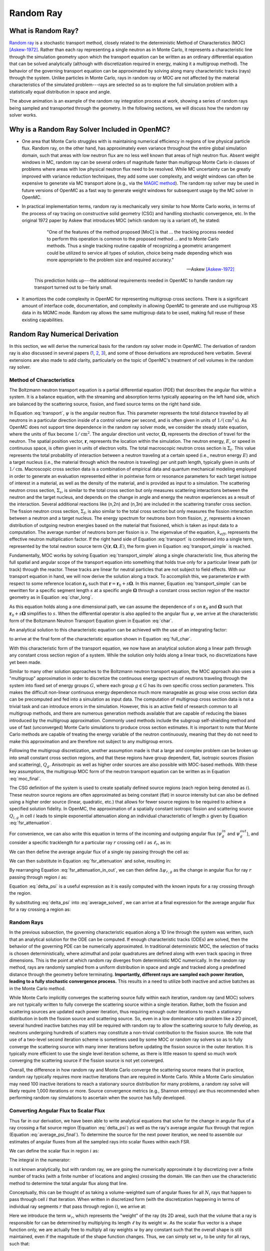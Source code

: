 .. _methods_random_ray:

==========
Random Ray
==========

.. _methods_random_ray_intro:

-------------------
What is Random Ray?
-------------------

`Random ray <Tramm-2017a_>`_ is a stochastic transport method, closely related to
the deterministic Method of Characteristics (MOC) [Askew-1972]_. Rather than
each ray representing a single neutron as in Monte Carlo, it represents a
characteristic line through the simulation geometry upon which the transport
equation can be written as an ordinary differential equation that can be solved
analytically (although with discretization required in energy, making it a
multigroup method). The behavior of the governing transport equation can be
approximated by solving along many characteristic tracks (rays) through the
system. Unlike particles in Monte Carlo, rays in random ray or MOC are not
affected by the material characteristics of the simulated problem---rays are
selected so as to explore the full simulation problem with a statistically equal
distribution in space and angle.

.. raw:: html

    <iframe width="560" height="315" src="https://www.youtube.com/embed/pHQq3FE4PDo?si=kPm9ngMBr95wLRGC" title="YouTube video player" frameborder="0" allow="accelerometer; autoplay; clipboard-write; encrypted-media; gyroscope; picture-in-picture; web-share" allowfullscreen></iframe>

The above animation is an example of the random ray integration process at work,
showing a series of random rays being sampled and transported through the
geometry. In the following sections, we will discuss how the random ray solver
works.

----------------------------------------------
Why is a Random Ray Solver Included in OpenMC?
----------------------------------------------

* One area that Monte Carlo struggles with is maintaining numerical efficiency
  in regions of low physical particle flux. Random ray, on the other hand, has
  approximately even variance throughout the entire global simulation domain,
  such that areas with low neutron flux are no less well known that areas of
  high neutron flux. Absent weight windows in MC, random ray can be several
  orders of magnitude faster than multigroup Monte Carlo in classes of problems
  where areas with low physical neutron flux need to be resolved. While MC
  uncertainty can be greatly improved with variance reduction techniques, they
  add some user complexity, and weight windows can often be expensive to
  generate via MC transport alone (e.g., via the `MAGIC method
  <https://doi.org/10.1016/j.fusengdes.2011.01.059>`_). The random ray solver
  may be used in future versions of OpenMC as a fast way to generate weight
  windows for subsequent usage by the MC solver in OpenMC.

* In practical implementation terms, random ray is mechanically very similar to
  how Monte Carlo works, in terms of the process of ray tracing on constructive
  solid geometry (CSG) and handling stochastic convergence, etc. In the original
  1972 paper by Askew that introduces MOC (which random ray is a variant of), he
  stated:

    .. epigraph::

        "One of the features of the method proposed [MoC] is that ... the
        tracking process needed to perform this operation is common to the
        proposed method ... and to Monte Carlo methods. Thus a single tracking
        routine capable of recognizing a geometric arrangement could be utilized
        to service all types of solution, choice being made depending which was
        more appropriate to the problem size and required accuracy."

        -- Askew [Askew-1972]_

    This prediction holds up---the additional requirements needed in OpenMC to
    handle random ray transport turned out to be fairly small.

* It amortizes the code complexity in OpenMC for representing multigroup cross
  sections. There is a significant amount of interface code, documentation, and
  complexity in allowing OpenMC to generate and use multigroup XS data in its
  MGMC mode. Random ray allows the same multigroup data to be used, making full
  reuse of these existing capabilities.

-------------------------------
Random Ray Numerical Derivation
-------------------------------

In this section, we will derive the numerical basis for the random ray solver
mode in OpenMC. The derivation of random ray is also discussed in several papers
(`1 <Tramm-2017a_>`_, `2 <Tramm-2017b_>`_, `3 <Tramm-2018_>`_), and some of those
derivations are reproduced here verbatim. Several extensions are also made to
add clarity, particularly on the topic of OpenMC's treatment of cell volumes in
the random ray solver.

~~~~~~~~~~~~~~~~~~~~~~~~~
Method of Characteristics
~~~~~~~~~~~~~~~~~~~~~~~~~

The Boltzmann neutron transport equation is a partial differential equation
(PDE) that describes the angular flux within a system. It is a balance equation,
with the streaming and absorption terms typically appearing on the left hand
side, which are balanced by the scattering source, fission, and fixed source
terms on the right hand side.

.. math::
    :label: transport

    \begin{aligned}
    \mathbf{\Omega} \cdot \mathbf{\nabla} \psi(\mathbf{r},\mathbf{\Omega},E) & + \Sigma_t(\mathbf{r},E) \psi(\mathbf{r},\mathbf{\Omega},E) = \\
    & \int_0^\infty d E^\prime \int_{4\pi} d \Omega^{\prime} \Sigma_s(\mathbf{r},\mathbf{\Omega}^\prime \rightarrow \mathbf{\Omega}, E^\prime \rightarrow E) \psi(\mathbf{r},\mathbf{\Omega}^\prime, E^\prime) \\
    & + \frac{\chi(\mathbf{r}, E)}{4\pi k_{eff}} \int_0^\infty dE^\prime \nu \Sigma_f(\mathbf{r},E^\prime) \int_{4\pi}d \Omega^\prime \psi(\mathbf{r},\mathbf{\Omega}^\prime,E^\prime)
    \end{aligned}

In Equation :eq:`transport`, :math:`\psi` is the angular neutron flux. This
parameter represents the total distance traveled by all neutrons in a particular
direction inside of a control volume per second, and is often given in units of
:math:`1/(\text{cm}^{2} \text{s})`. As OpenMC does not support time dependence
in the random ray solver mode, we consider the steady state equation, where the
units of flux become :math:`1/\text{cm}^{2}`. The angular direction unit vector,
:math:`\mathbf{\Omega}`, represents the direction of travel for the neutron. The
spatial position vector, :math:`\mathbf{r}`,  represents the location within the
simulation. The neutron energy, :math:`E`, or speed in continuous space, is
often given in units of electron volts. The total macroscopic neutron cross
section is :math:`\Sigma_t`. This value represents the total probability of
interaction between a neutron traveling at a certain speed (i.e., neutron energy
:math:`E`) and a target nucleus (i.e., the material through which the neutron is
traveling) per unit path length, typically given in units of
:math:`1/\text{cm}`. Macroscopic cross section data is a combination of
empirical data and quantum mechanical modeling employed in order to generate an
evaluation represented either in pointwise form or resonance parameters for each
target isotope of interest in a material, as well as the density of the
material, and is provided as input to a simulation. The scattering neutron cross
section, :math:`\Sigma_s`, is similar to the total cross section but only
measures scattering interactions between the neutron and the target nucleus, and
depends on the change in angle and energy the neutron experiences as a result of
the interaction. Several additional reactions like (n,2n) and (n,3n) are
included in the scattering transfer cross section. The fission neutron cross
section, :math:`\Sigma_f`, is also similar to the total cross section but only
measures the fission interaction between a neutron and a target nucleus. The
energy spectrum for neutrons born from fission, :math:`\chi`, represents a known
distribution of outgoing neutron energies based on the material that fissioned,
which is taken as input data to a computation. The average number of neutrons
born per fission is :math:`\nu`. The eigenvalue of the equation,
:math:`k_{eff}`, represents the effective neutron multiplication factor. If the
right hand side of Equation :eq:`transport` is condensed into a single term,
represented by the total neutron source term :math:`Q(\mathbf{r}, \mathbf{\Omega},E)`,
the form given in Equation :eq:`transport_simple` is reached.

.. math::
    :label: transport_simple

    \overbrace{\mathbf{\Omega} \cdot \mathbf{\nabla} \psi(\mathbf{r},\mathbf{\Omega},E)}^{\text{streaming term}} + \overbrace{\Sigma_t(\mathbf{r},E) \psi(\mathbf{r},\mathbf{\Omega},E)}^{\text{absorption term}} = \overbrace{Q(\mathbf{r}, \mathbf{\Omega},E)}^{\text{total neutron source term}}

Fundamentally, MOC works by solving Equation :eq:`transport_simple` along a
single characteristic line, thus altering the full spatial and angular scope of
the transport equation into something that holds true only for a particular
linear path (or track) through the reactor. These tracks are linear for neutral
particles that are not subject to field effects. With our transport equation in
hand, we will now derive the solution along a track. To accomplish this, we
parameterize :math:`\mathbf{r}` with respect to some reference location
:math:`\mathbf{r}_0` such that :math:`\mathbf{r} = \mathbf{r}_0 + s\mathbf{\Omega}`. In this
manner, Equation :eq:`transport_simple` can be rewritten for a specific segment
length :math:`s` at a specific angle :math:`\mathbf{\Omega}` through a constant
cross section region of the reactor geometry as in Equation :eq:`char_long`.

.. math::
    :label: char_long

    \mathbf{\Omega} \cdot \mathbf{\nabla} \psi(\mathbf{r}_0 + s\mathbf{\Omega},\mathbf{\Omega},E) + \Sigma_t(\mathbf{r}_0 + s\mathbf{\Omega},E) \psi(\mathbf{r}_0 + s\mathbf{\Omega},\mathbf{\Omega},E) = Q(\mathbf{r}_0 + s\mathbf{\Omega}, \mathbf{\Omega},E)

As this equation holds along a one dimensional path, we can assume the
dependence of :math:`s` on :math:`\mathbf{r}_0` and :math:`\mathbf{\Omega}` such that
:math:`\mathbf{r}_0 + s\mathbf{\Omega}` simplifies to :math:`s`. When the differential
operator is also applied to the angular flux :math:`\psi`, we arrive at the
characteristic form of the Boltzmann Neutron Transport Equation given in
Equation :eq:`char`.

.. math::
    :label: char

    \frac{d}{ds} \psi(s,\mathbf{\Omega},E) + \Sigma_t(s,E) \psi(s,\mathbf{\Omega},E) = Q(s, \mathbf{\Omega},E)

An analytical solution to this characteristic equation can be achieved with the
use of an integrating factor:

.. math::
    :label: int_factor

    e^{ \int_0^s ds' \Sigma_t (s', E)}

to arrive at the final form of the characteristic equation shown in Equation
:eq:`full_char`.

.. math::
    :label: full_char

    \psi(s,\mathbf{\Omega},E) = \psi(\mathbf{r}_0,\mathbf{\Omega},E) e^{-\int_0^s ds^\prime \Sigma_t(s^\prime,E)} + \int_0^s ds^{\prime\prime} Q(s^{\prime\prime},\mathbf{\Omega}, E) e^{-\int_{s^{\prime\prime}}^s ds^\prime \Sigma_t(s^\prime,E)}

With this characteristic form of the transport equation, we now have an
analytical solution along a linear path through any constant cross section
region of a system. While the solution only holds along a linear track, no
discretizations have yet been made.

Similar to many other solution approaches to the Boltzmann neutron transport
equation, the MOC approach also uses a "multigroup" approximation in order to
discretize the continuous energy spectrum of neutrons traveling through the
system into fixed set of energy groups :math:`G`, where each group :math:`g \in
G` has its own specific cross section parameters. This makes the difficult
non-linear continuous energy dependence much more manageable as group wise cross
section data can be precomputed and fed into a simulation as input data. The
computation of multigroup cross section data is not a trivial task and can
introduce errors in the simulation. However, this is an active field of research
common to all multigroup methods, and there are numerous generation methods
available that are capable of reducing the biases introduced by the multigroup
approximation. Commonly used methods include the subgroup self-shielding method
and use of fast (unconverged) Monte Carlo simulations to produce cross section
estimates. It is important to note that Monte Carlo methods are capable of
treating the energy variable of the neutron continuously, meaning that they do
not need to make this approximation and are therefore not subject to any
multigroup errors.

Following the multigroup discretization, another assumption made is that a large
and complex problem can be broken up into small constant cross section regions,
and that these regions have group dependent, flat, isotropic sources (fission
and scattering), :math:`Q_g`. Anisotropic as well as higher order sources are
also possible with MOC-based methods. With these key assumptions, the multigroup
MOC form of the neutron transport equation can be written as in Equation
:eq:`moc_final`.

.. math::
    :label: moc_final

    \psi_g(s, \mathbf{\Omega}) = \psi_g(\mathbf{r_0}, \mathbf{\Omega}) e^{-\int_0^s ds^\prime \Sigma_{t_g}(s^\prime)} + \int_0^s ds^{\prime\prime} Q_g(s^{\prime\prime},\mathbf{\Omega}) e^{-\int_{s^{\prime\prime}}^s ds^\prime \Sigma_{t_g}(s^\prime)}

The CSG definition of the system is used to create spatially defined source
regions (each region being denoted as :math:`i`). These neutron source regions
are often approximated as being constant
(flat) in source intensity but can also be defined using a higher order source
(linear, quadratic, etc.) that allows for fewer source regions to be required to
achieve a specified solution fidelity. In OpenMC, the approximation of a
spatially constant isotropic fission and scattering source :math:`Q_{i,g}` in
cell :math:`i` leads
to simple exponential attenuation along an individual characteristic of length
:math:`s` given by Equation :eq:`fsr_attenuation`.

.. math::
    :label: fsr_attenuation

    \psi_g(s) = \psi_g(0) e^{-\Sigma_{t,i,g} s} + \frac{Q_{i,g}}{\Sigma_{t,i,g}} \left( 1 - e^{-\Sigma_{t,i,g} s} \right)

For convenience, we can also write this equation in terms of the incoming and
outgoing angular flux (:math:`\psi_g^{in}` and :math:`\psi_g^{out}`), and
consider a specific tracklength for a particular ray :math:`r` crossing cell
:math:`i` as :math:`\ell_r`, as in:

.. math::
    :label: fsr_attenuation_in_out

    \psi_g^{out} = \psi_g^{in} e^{-\Sigma_{t,i,g} \ell_r} + \frac{Q_{i,g}}{\Sigma_{t,i,g}} \left( 1 - e^{-\Sigma_{t,i,g} \ell_r} \right) .

We can then define the average angular flux of a single ray passing through the
cell as:

.. math::
    :label: average

    \overline{\psi}_{r,i,g} = \frac{1}{\ell_r} \int_0^{\ell_r} \psi_{g}(s)ds .

We can then substitute in Equation :eq:`fsr_attenuation` and solve, resulting
in:

.. math::
    :label: average_solved

    \overline{\psi}_{r,i,g} = \frac{Q_{i,g}}{\Sigma_{t,i,g}} - \frac{\psi_{r,g}^{out} - \psi_{r,g}^{in}}{\ell_r \Sigma_{t,i,g}} .

By rearranging Equation :eq:`fsr_attenuation_in_out`, we can then define
:math:`\Delta \psi_{r,g}` as the change in angular flux for ray :math:`r`
passing through region :math:`i` as:

.. math::
    :label: delta_psi

    \Delta \psi_{r,g} = \psi_{r,g}^{in} - \psi_{r,g}^{out} = \left(\psi_{r,g}^{in} - \frac{Q_{i,g}}{\Sigma_{t,i,g}} \right) \left( 1 - e^{-\Sigma_{t,i,g} \ell_r} \right) .

Equation :eq:`delta_psi` is a useful expression as it is easily computed with
the known inputs for a ray crossing through the region.

By substituting :eq:`delta_psi` into :eq:`average_solved`, we can arrive at a
final expression for the average angular flux for a ray crossing a region as:

.. math::
    :label: average_psi_final

    \overline{\psi}_{r,i,g} = \frac{Q_{i,g}}{\Sigma_{t,i,g}} + \frac{\Delta \psi_{r,g}}{\ell_r \Sigma_{t,i,g}}.

~~~~~~~~~~~
Random Rays
~~~~~~~~~~~

In the previous subsection, the governing characteristic equation along a 1D
line through the system was written, such that an analytical solution for the
ODE can be computed. If enough characteristic tracks (ODEs) are solved, then the
behavior of the governing PDE can be numerically approximated. In traditional
deterministic MOC, the selection of tracks is chosen deterministically, where
azimuthal and polar quadratures are defined along with even track spacing in
three dimensions. This is the point at which random ray diverges from
deterministic MOC numerically. In the random ray method, rays are randomly
sampled from a uniform distribution in space and angle and tracked along a
predefined distance through the geometry before terminating. **Importantly,
different rays are sampled each power iteration, leading to a fully stochastic
convergence process.** This results in a need to utilize both inactive and
active batches as in the Monte Carlo method.

While Monte Carlo implicitly converges the scattering source fully within each
iteration, random ray (and MOC) solvers are not typically written to fully
converge the scattering source within a single iteration. Rather, both the
fission and scattering sources are updated each power iteration, thus requiring
enough outer iterations to reach a stationary distribution in both the fission
source and scattering source. So, even in a low dominance ratio problem like a
2D pincell, several hundred inactive batches may still be required with random
ray to allow the scattering source to fully develop, as neutrons undergoing
hundreds of scatters may constitute a non-trivial contribution to the fission
source. We note that use of a two-level second iteration scheme is sometimes
used by some MOC or random ray solvers so as to fully converge the scattering
source with many inner iterations before updating the fission source in the
outer iteration. It is typically more efficient to use the single level
iteration scheme, as there is little reason to spend so much work converging the
scattering source if the fission source is not yet converged.

Overall, the difference in how random ray and Monte Carlo converge the
scattering source means that in practice, random ray typically requires more
inactive iterations than are required in Monte Carlo. While a Monte Carlo
simulation may need 100 inactive iterations to reach a stationary source
distribution for many problems, a random ray solve will likely require 1,000
iterations or more. Source convergence metrics (e.g., Shannon entropy) are thus
recommended when performing random ray simulations to ascertain when the source
has fully developed.

~~~~~~~~~~~~~~~~~~~~~~~~~~~~~~~~~~~~~~
Converting Angular Flux to Scalar Flux
~~~~~~~~~~~~~~~~~~~~~~~~~~~~~~~~~~~~~~

Thus far in our derivation, we have been able to write analytical equations that
solve for the change in angular flux of a ray crossing a flat source region
(Equation :eq:`delta_psi`) as well as the ray's average angular flux through
that region (Equation :eq:`average_psi_final`). To determine the source for the
next power iteration, we need to assemble our estimates of angular fluxes from
all the sampled rays into scalar fluxes within each FSR.

We can define the scalar flux in region :math:`i` as:

.. math::
    :label: integral

    \phi_i = \frac{\int_{V_i} \int_{4\pi} \psi(r, \Omega) d\Omega d\mathbf{r}}{\int_{V_i} d\mathbf{r}} .

The integral in the numerator:

.. math::
    :label: numerator

    \int_{V_i} \int_{4\pi} \psi(r, \Omega) d\Omega d\mathbf{r} .

is not known analytically, but with random ray, we are going the numerically
approximate it by discretizing over a finite number of tracks (with a finite
number of locations and angles) crossing the domain. We can then use the
characteristic method to determine the total angular flux along that line.

Conceptually, this can be thought of as taking a volume-weighted sum of angular
fluxes for all :math:`N_i` rays that happen to pass through cell :math:`i` that
iteration. When written in discretized form (with the discretization happening
in terms of individual ray segments :math:`r` that pass through region
:math:`i`), we arrive at:

.. math::
    :label: discretized

    \phi_{i,g} = \frac{\int_{V_i} \int_{4\pi} \psi(r, \Omega) d\Omega d\mathbf{r}}{\int_{V_i} d\mathbf{r}} = \overline{\overline{\psi}}_{i,g} \approx \frac{\sum\limits_{r=1}^{N_i} \ell_r w_r \overline{\psi}_{r,i,g}}{\sum\limits_{r=1}^{N_i} \ell_r w_r} .

Here we introduce the term :math:`w_r`, which represents the "weight" of the ray
(its 2D area), such that the volume that a ray is responsible for can be
determined by multiplying its length :math:`\ell` by its weight :math:`w`. As
the scalar flux vector is a shape function only, we are actually free to
multiply all ray weights :math:`w` by any constant such that the overall shape
is still maintained, even if the magnitude of the shape function changes. Thus,
we can simply set :math:`w_r` to be unity for all rays, such that:

.. math::
    :label: weights

    \text{Volume of cell } i = V_i \approx \sum\limits_{r=1}^{N_i} \ell_r w_r = \sum\limits_{r=1}^{N_i} \ell_r .

We can then rewrite our discretized equation as:

.. math::
    :label: discretized_2

    \phi_{i,g} \approx \frac{\sum\limits_{r=1}^{N_i} \ell_r w_r \overline{\psi}_{r,i,g}}{\sum\limits_{r=1}^{N_i} \ell_r w_r} = \frac{\sum\limits_{r=1}^{N_i} \ell_r \overline{\psi}_{r,i,g}}{\sum\limits_{r=1}^{N_i} \ell_r} .

Thus, the scalar flux can be inferred if we know the volume weighted sum of the
average angular fluxes that pass through the cell. Substituting
:eq:`average_psi_final` into :eq:`discretized_2`, we arrive at:

.. math::
    :label: scalar_full

    \phi_{i,g} = \frac{\int_{V_i} \int_{4\pi} \psi(r, \Omega) d\Omega d\mathbf{r}}{\int_{V_i} d\mathbf{r}} = \overline{\overline{\psi}}_{i,g} = \frac{\sum\limits_{r=1}^{N_i} \ell_r \overline{\psi}_{r,i,g}}{\sum\limits_{r=1}^{N_i} \ell_r} = \frac{\sum\limits_{r=1}^{N_i} \ell_r \frac{Q_{i,g}}{\Sigma_{t,i,g}} + \frac{\Delta \psi_{r,g}}{\ell_r \Sigma_{t,i,g}}}{\sum\limits_{r=1}^{N_i} \ell_r},

which when partially simplified becomes:

.. math::
    :label: scalar_four_vols

    \phi =  \frac{Q_{i,g} \sum\limits_{r=1}^{N_i} \ell_r}{\Sigma_{t,i,g} \sum\limits_{r=1}^{N_i} \ell_r} + \frac{\sum\limits_{r=1}^{N_i} \ell_r \frac{\Delta \psi_i}{\ell_r}}{\Sigma_{t,i,g} \sum\limits_{r=1}^{N_i} \ell_r} .

Note that there are now four (seemingly identical) volume terms in this equation.

.. _methods-volume-dilemma:

~~~~~~~~~~~~~~
Volume Dilemma
~~~~~~~~~~~~~~

At first glance, Equation :eq:`scalar_four_vols` appears ripe for cancellation
of terms. Mathematically, such cancellation allows us to arrive at the following
"naive" estimator for the scalar flux:

.. math::
    :label: phi_naive

    \phi_{i,g}^{naive} = \frac{Q_{i,g} }{\Sigma_{t,i,g}} + \frac{\sum\limits_{r=1}^{N_i} \Delta \psi_{r,g}}{\Sigma_{t,i,g} \sum\limits_{r=1}^{N_i} \ell_r} .

This derivation appears mathematically sound at first glance but unfortunately
raises a serious issue as discussed in more depth by `Tramm et al.
<Tramm-2020_>`_ and `Cosgrove and Tramm <Cosgrove-2023_>`_. Namely, the second
term:

.. math::
    :label: ratio_estimator

     \frac{\sum\limits_{r=1}^{N_i} \Delta \psi_{r,g}}{\Sigma_{t,i,g} \sum\limits_{r=1}^{N_i} \ell_r}

features stochastic variables (the sums over random ray lengths and angular
fluxes) in both the numerator and denominator, making it a stochastic ratio
estimator, which is inherently biased. In practice, usage of the naive estimator
does result in a biased, but "consistent"  estimator (i.e., it is biased, but
the bias tends towards zero as the sample size increases). Experimentally, the
right answer can be obtained with this estimator, though a very fine ray density
is required to eliminate the bias.

How might we solve the biased ratio estimator problem? While there is no obvious
way to alter the numerator term (which arises from the characteristic
integration approach itself), there is potentially more flexibility in how we
treat the stochastic term in the denominator, :math:`\sum\limits_{r=1}^{N_i}
\ell_r` . From Equation :eq:`weights` we know that this term can be directly
inferred from the volume of the problem, which does not actually change between
iterations. Thus, an alternative treatment for this "volume" term in the
denominator is to replace the actual stochastically sampled total track length
with the expected value of the total track length. For instance, if the true
volume of the FSR is known (as is the total volume of the full simulation domain
and the total tracklength used for integration that iteration), then we know the
true expected value of the tracklength in that FSR. That is, if a FSR accounts
for 2% of the overall volume of a simulation domain, then we know that the
expected value of tracklength in that FSR will be 2% of the total tracklength
for all rays that iteration. This is a key insight, as it allows us to the
replace the actual tracklength that was accumulated inside that FSR each
iteration with the expected value.

If we know the analytical volumes, then those can be used to directly compute
the expected value of the tracklength in each cell. However, as the analytical
volumes are not typically known in OpenMC due to the usage of user-defined
constructive solid geometry, we need to source this quantity from elsewhere. An
obvious choice is to simply accumulate the total tracklength through each FSR
across all iterations (batches) and to use that sum to compute the expected
average length per iteration, as:

.. math::
    :label: sim_estimator

       \sum\limits^{}_{i} \ell_i \approx \frac{\sum\limits^{B}_{b}\sum\limits^{N_i}_{r} \ell_{b,r} }{B}

where :math:`b` is a single batch in :math:`B` total batches simulated so far.

In this manner, the expected value of the tracklength will become more refined
as iterations continue, until after many iterations the variance of the
denominator term becomes trivial compared to the numerator term, essentially
eliminating the presence of the stochastic ratio estimator. A "simulation
averaged" estimator is therefore:

.. math::
    :label: phi_sim

    \phi_{i,g}^{simulation} = \frac{Q_{i,g} }{\Sigma_{t,i,g}} + \frac{\sum\limits_{r=1}^{N_i} \Delta \psi_{r,g}}{\Sigma_{t,i,g} \frac{\sum\limits^{B}_{b}\sum\limits^{N_i}_{r} \ell_{b,r} }{B}}

In practical terms, the "simulation averaged" estimator is virtually
indistinguishable numerically from use of the true analytical volume to estimate
this term. Note also that the term "simulation averaged" refers only to the
volume/length treatment, the scalar flux estimate itself is computed fully again
each iteration.

There are some drawbacks to this method. Recall, this denominator volume term
originally stemmed from taking a volume weighted integral of the angular flux,
in which case the denominator served as a normalization term for the numerator
integral in Equation :eq:`integral`. Essentially, we have now used a different
term for the volume in the numerator as compared to the normalizing volume in
the denominator. The inevitable mismatch (due to noise) between these two
quantities results in a significant increase in variance. Notably, the same
problem occurs if using a tracklength estimate based on the analytical volume,
as again the numerator integral and the normalizing denominator integral no
longer match on a per-iteration basis.

In practice, the simulation averaged method does completely remove the bias,
though at the cost of a notable increase in variance. Empirical testing reveals
that on most problems, the simulation averaged estimator does win out overall in
numerical performance, as a much coarser quadrature can be used resulting in
faster runtimes overall. Thus, OpenMC uses the simulation averaged estimator in
its random ray mode.

~~~~~~~~~~~~~~~
Power Iteration
~~~~~~~~~~~~~~~

Given a starting source term, we now have a way of computing an estimate of the
scalar flux in each cell by way of transporting rays randomly through the
domain, recording the change in angular flux for the rays into each cell as they
make their traversals, and summing these contributions up as in Equation
:eq:`phi_sim`. How then do we turn this into an iterative process such that we
improve the estimate of the source and scalar flux over many iterations, given
that our initial starting source will just be a guess?

In an eigenvalue simulation, the source :math:`Q^{n}` for iteration :math:`n`
can be inferred from the scalar flux from the previous iteration :math:`n-1` as:

.. math::
    :label: source_update

    Q^{n}(i, g) = \frac{\chi}{k^{n-1}_{eff}} \nu \Sigma_f(i, g) \phi^{n-1}(g) + \sum\limits^{G}_{g'} \Sigma_{s}(i,g,g') \phi^{n-1}(g')

where :math:`Q^{n}(i, g)` is the total source (fission + scattering) in region
:math:`i` and energy group :math:`g`. Notably, the in-scattering source in group
:math:`g` must be computed by summing over the contributions from all groups
:math:`g' \in G`.

The eigenvalue for iteration :math:`n` can be computed as:

.. math::
    :label: eigenvalue_update

    k^{n}_{eff} = k^{n-1}_{eff} \frac{F^n}{F^{n-1}},

where the total spatial- and energy-integrated fission rate :math:`F^n` in
iteration :math:`n` can be computed as:

.. math::
    :label: fission_source

    F^n = \sum\limits^{M}_{i} \left( V_i \sum\limits^{G}_{g} \nu \Sigma_f(i, g) \phi^{n}(g) \right)

where :math:`M` is the total number of FSRs in the simulation. Similarly, the
total spatial- and energy-integrated fission rate :math:`F^{n-1}` in iteration
:math:`n-1` can be computed as:

.. math::
    :label: fission_source_prev

    F^{n-1} = \sum\limits^{M}_{i} \left( V_i \sum\limits^{G}_{g} \nu \Sigma_f(i, g) \phi^{n-1}(g) \right)

Notably, the volume term :math:`V_i` appears in the eigenvalue update equation.
The same logic applies to the treatment of this term as was discussed earlier.
In OpenMC, we use the "simulation averaged" volume derived from summing over all
ray tracklength contributions to a FSR over all iterations and dividing by the
total integration tracklength to date. Thus, Equation :eq:`fission_source`
becomes:

.. math::
    :label: fission_source_volumed

    F^n = \sum\limits^{M}_{i} \left( \frac{\sum\limits^{B}_{b}\sum\limits^{N_i}_{r} \ell_{b,r} }{B} \sum\limits^{G}_{g} \nu \Sigma_f(i, g) \phi^{n}(g) \right)

and a similar substitution can be made to update Equation
:eq:`fission_source_prev` . In OpenMC, the most up-to-date version of the volume
estimate is used, such that the total fission source from the previous iteration
(:math:`n-1`) is also recomputed each iteration.

In a fixed source simulation, the fission source is replaced by a user specified
fixed source term :math:`Q_\text{fixed}(i,E)`, which is defined for each FSR and
energy group. This additional source term is applied at this stage for
generating the next iteration's source estimate as:

.. math::
    :label: fixed_source_update

    Q^{n}(i, g) = Q_\text{fixed}(i,g) + \sum\limits^{G}_{g'} \Sigma_{s}(i,g,g') \phi^{n-1}(g')

and no eigenvalue is computed.

~~~~~~~~~~~~~~~~~~~~~~~~~~~~~~~~~~~~~~~~~~~
Ray Starting Conditions and Inactive Length
~~~~~~~~~~~~~~~~~~~~~~~~~~~~~~~~~~~~~~~~~~~

Another key area of divergence between deterministic MOC and random ray is the
starting conditions for rays. In deterministic MOC, the angular flux spectrum
for rays are stored at any reflective or periodic boundaries so as to provide a
starting condition for the next iteration. As there are many tracks, storage of
angular fluxes can become costly in terms of memory consumption unless there are
only vacuum boundaries present.

In random ray, as the starting locations of rays are sampled anew each
iteration, the initial angular flux spectrum for the ray is unknown. While a
guess can be made by taking the isotropic source from the FSR the ray was
sampled in, direct usage of this quantity would result in significant bias and
error being imparted on the simulation.

Thus, an `on-the-fly approximation method <Tramm-2017a_>`_ was developed (known
as the "dead zone"), where the first several mean free paths of a ray are
considered to be "inactive" or "read only". In this sense, the angular flux is
solved for using the MOC equation, but the ray does not "tally" any scalar flux
back to the FSRs that it travels through. After several mean free paths have
been traversed, the ray's angular flux spectrum typically becomes dominated by
the accumulated source terms from the cells it has traveled through, while the
(incorrect) starting conditions have been attenuated away. In the animation in
the :ref:`introductory section on this page <methods_random_ray_intro>`, the
yellow portion of the ray lengths is the dead zone. As can be seen in this
animation, the tallied :math:`\sum\limits_{r=1}^{N_i} \Delta \psi_{r,g}` term
that is plotted is not affected by the ray when the ray is within its inactive
length. Only when the ray enters its active mode does the ray contribute to the
:math:`\sum\limits_{r=1}^{N_i} \Delta \psi_{r,g}` sum for the iteration.

~~~~~~~~~~~~~~~~~~~~~
Ray Ending Conditions
~~~~~~~~~~~~~~~~~~~~~

To ensure that a uniform density of rays is integrated in space and angle
throughout the simulation domain, after exiting the initial inactive "dead zone"
portion of the ray, the rays are run for a user-specified distance. Typically, a
choice of at least several times the length of the inactive "dead zone" is made
so as to amortize the cost of the dead zone. For example, if a dead zone of 30
cm is selected, then an active length of 300 cm might be selected so that the
cost of the dead zone is at most 10% of the overall runtime.

--------------------
Simplified Algorithm
--------------------

A simplified set of functions that execute a single random ray power iteration
are given below. Not all global variables are defined in this illustrative
example, but the high level components of the algorithm are shown. A number of
significant simplifications are made for clarity---for example, no inactive
"dead zone" length is shown, geometry operations are abstracted, no parallelism
(or thread safety) is expressed, a naive exponential treatment is used, and rays
are not halted at their exact termination distances, among other subtleties.
Nonetheless, the below algorithms may be useful for gaining intuition on the
basic components of the random ray process. Rather than expressing the algorithm
in abstract pseudocode, C++ is used to make the control flow easier to
understand.

The first block below shows the logic for a single power iteration (batch):

.. code-block:: C++

    double power_iteration(double k_eff) {

        // Update source term (scattering + fission)
        update_neutron_source(k_eff);

        // Reset scalar fluxes to zero
        fill<float>(global::scalar_flux_new, 0.0f);

        // Transport sweep over all random rays for the iteration
        for (int i = 0; i < nrays; i++) {
            RandomRay ray;
            initialize_ray(ray);
            transport_single_ray(ray);
        }

        // Normalize scalar flux and update volumes
        normalize_scalar_flux_and_volumes();

        // Add source to scalar flux, compute number of FSR hits
        add_source_to_scalar_flux();

        // Compute k-eff using updated scalar flux
        k_eff = compute_k_eff(k_eff);

        // Set phi_old = phi_new
        global::scalar_flux_old.swap(global::scalar_flux_new);

        return k_eff;
    }

The second function shows the logic for transporting a single ray within the
transport loop:

.. code-block:: C++

    void transport_single_ray(RandomRay& ray) {

        // Reset distance to zero
        double distance = 0.0;

        // Continue transport of ray until active length is reached
        while (distance < user_setting::active_length) {
            // Ray trace to find distance to next surface (i.e., segment length)
            double s = distance_to_nearest_boundary(ray);

            // Attenuate flux (and accumulate source/attenuate) on segment
            attenuate_flux(ray, s);

            // Advance particle to next surface
            ray.location = ray.location + s * ray.direction;

            // Move ray across the surface
            cross_surface(ray);

            // Add segment length "s" to total distance traveled
            distance += s;
        }
    }

The final function below shows the logic for solving for the characteristic MOC
equation (and accumulating the scalar flux contribution of the ray into the
scalar flux value for the FSR).

.. code-block:: C++

    void attenuate_flux(RandomRay& ray, double s) {

        // Determine which flat source region (FSR) the ray is currently in
        int fsr = get_fsr_id(ray.location);

        // Determine material type
        int material = get_material_type(fsr);

        // MOC incoming flux attenuation + source contribution/attenuation equation
         for (int e = 0; e < global::n_energy_groups; e++) {
            float sigma_t = global::macro_xs[material].total;
            float tau = sigma_t * s;
            float delta_psi = (ray.angular_flux[e] - global::source[fsr][e] / sigma_t) * (1 - exp(-tau));
            ray.angular_flux_[e] -= delta_psi;
            global::scalar_flux_new[fsr][e] += delta_psi;
        }

        // Record total tracklength in this FSR (to compute volume)
        global::volume[fsr] += s;
    }

.. _methods_random_tallies:

------------------------
How are Tallies Handled?
------------------------

Most tallies, filters, and scores that you would expect to work with a
multigroup solver like random ray should work. For example, you can define 3D
mesh tallies with energy filters and flux, fission, and nu-fission scores, etc.

There are some restrictions though. For starters, it is assumed that all filter
mesh boundaries will conform to physical surface boundaries (or lattice
boundaries) in the simulation geometry. It is acceptable for multiple cells
(FSRs) to be contained within a filter mesh cell (e.g., pincell-level or
assembly-level tallies should work), but it is currently left as undefined
behavior if a single simulation cell is able to score to multiple filter mesh
cells. In the future, the capability to fully support mesh tallies may be added
to OpenMC, but for now this restriction needs to be respected.

Flux tallies are handled slightly differently than in Monte Carlo. By default,
in MC, flux tallies are reported in units of tracklength (cm), so must be
manually normalized by volume by the user to produce an estimate of flux in
units of cm\ :sup:`-2`\. Alternatively, MC flux tallies can be normalized via a
separated volume calculation process as discussed in the :ref:`Volume
Calculation Section<usersguide_volume>`. In random ray, as the volumes are
computed on-the-fly as part of the transport process, the flux tallies can
easily be reported either in units of flux (cm\ :sup:`-2`\) or tracklength (cm).
By default, the unnormalized flux values (units of cm) will be reported. If the
user wishes to received volume normalized flux tallies, then an option for this
is available, as described in the :ref:`User Guide<usersguide_flux_norm>`.

--------------
Linear Sources
--------------

Instead of making a flat source approximation, as in the previous section, a
Linear Source (LS) approximation can be used. Different LS approximations have
been developed, the OpenMC implementation follows the MOC LS scheme described by
`Ferrer <Ferrer-2016_>`_. The LS source along a characterstic is given by:

.. math::
    :label: linear_source

    Q_{i,g}(s) = \bar{Q}_{r,i,g} + \hat{Q}_{r,i,g}(s-\ell_{r}/2),

where the source, :math:`Q_{i,g}(s)`, varies linearly along the track and
:math:`\bar{Q}_{r,i,g}` and :math:`\hat{Q}_{r,i,g}` are track specific source
terms to define shortly. Integrating the source, as done in Equation
:eq:`moc_final`, leads to 

.. math::
    :label: lsr_attenuation

    \psi^{out}_{r,g}=\psi^{in}_{r,g} + \left(\frac{\bar{Q}_{r, i, g}}{\Sigma_{\mathrm{t}, i, g}}-\psi^{in}_{r,g}\right) 
    F_{1}\left(\tau_{i,g}\right)+\frac{\hat{Q}_{r, i, g}^{g}}{2\left(\Sigma_{\mathrm{t}, i,g}\right)^{2}} F_{2}\left(\tau_{i,g}\right),

where for simplicity the term :math:`\tau_{i,g}` and the expoentials :math:`F1`
and :math:`F2` are introduced, given by:

.. math::
    :label: tau

    \tau_{i,g} = \Sigma_{\mathrm{t,i,g}} \ell_{r}

.. math::
    :label: f1

    F_1(\tau) = 1 - e^{-\tau},

and

.. math::
    :label: f2

    F_{2}\left(\tau\right) = 2\left[\tau-F_{1}\left(\tau\right)\right]-\tau F_{1}\left(\tau\right).


To solve for the track specific source terms in Equation :eq:`linear_source` we
first define a local reference frame. If we now refer to :math:`\mathbf{r}` as
the global coordinate and introduce the source region specific coordinate
:math:`\mathbf{u}` such that,

.. math::
    :label: local_coord

    \mathbf{u}_{r} = \mathbf{r}-\mathbf{r}_{\mathrm{c}},

where :math:`\mathbf{r}_{\mathrm{c}}` is the centroid of the source region of
interest. In turn :math:`\mathbf{u}_{r,\mathrm{c}}` and :math:`\mathbf{u}_{r,0}`
are the local centroid and entry positions of a ray. The computation of the
local and global centroids are described further by `Gunow <Gunow-2018_>`_.

Using the local position, the source in a source region is given by:

.. math::
    :label: region_source

    \tilde{Q}(\boldsymbol{x}) ={Q}_{i,g}+ \boldsymbol{\vec{Q}}_{i,g} \cdot \mathbf{u}_{r}\;\mathrm{,} 

This definition allows us to solve for our characteric source terms resulting in: 

.. math::
    :label: source_term_1

    \bar{Q}_{r, i, g} = Q_{i,g} + \left[\mathbf{u}_{r,\mathrm{c}} \cdot \boldsymbol{\vec{Q}}_{i,g}\right], 

.. math::
    :label: source_term_2

    \hat{Q}_{r, i, g} = \left[\boldsymbol{\Omega} \cdot \boldsymbol{\vec{Q}}_{i,g}\right]\;\mathrm{,}
    
:math:`\boldsymbol{\Omega}` being the direction vector of the ray. The next step
is to solve for the LS source vector :math:`\boldsymbol{\vec{Q}}_{i,g}`. A
relationship between the LS source vector and the source moments,
:math:`\boldsymbol{\vec{q}}_{i,g}` can be derived, as in `Ferrer
<Ferrer-2016_>`_ and `Gunow <Gunow-2018_>`_:

.. math::
    :label: m_equation

     \mathbf{M}_{i} \boldsymbol{\vec{Q}}_{i,g}\;\mathrm{.} = \boldsymbol{\vec{q}}_{i,g} .

The spatial moments matrix :math:`M_i` in region :math:`i` represents the
spatial distribution of the 3D object composing the source region. This matrix
is independent of the material of the source region, fluxes, and any transport
effects -- it is a purely geometric quantity. It is a symmetric :math:`3\times3`
matrix. While :math:`M_i` is not known apriori to the simulation, similar to the
source region volume, it can be computed "on-the-fly" as a byproduct of the
random ray integration process. Each time a ray randomly crosses the region
within its active length, an estimate of the spatial moments matrix can be
computed by using the midpoint of the ray as an estimate of the centroid, and
the distance and direction of the ray can be used to inform the other spatial
moments within the matrix. As this information is purely geometric, the
stochastic estimate of the centroid and spatial moments matrix can be
accumulated and improved over the entire duration of the simulation, converging
towards their true quantities. 

With an estimate of the spatial moments matrix :math:`M_i` resulting from the
ray tracing process naturally, the LS source vector
:math:`\boldsymbol{\vec{Q}}_{i,g}` can be obtained via a linear solve of
:eq:`m_equation`, or by the direct inversion of the spatial momemnts matrix
:math:`M_i`, a :math:`3\times3` symmetric matrix that is defined by purely
geometrical aspects specific to the particular `source region <Gunow-2018_>`_
:math:`i`. However, to accomplish this, we must first know the source moments
:math:`\boldsymbol{\vec{q}}_{i,g}`. Fortunately, the source moments are also
defined by the definiton of the source: 

.. math::
    :label: source_moments

    q_{v, i, g}= \frac{\chi_{i,g}}{k_{eff}} \sum_{g^{\prime}=1}^{G} \nu 
    \Sigma_{\mathrm{f},i, g^{\prime}} \hat{\phi}_{v, i, g^{\prime}} + \sum_{g^{\prime}=1}^{G} 
    \Sigma_{\mathrm{s}, i, g^{\prime}\rightarrow g} \hat{\phi}_{v, i, g^{\prime}}\quad \forall v \in(x, y, z)\;\mathrm{,} 

where :math:`v` indicates the direction vector component, and we have introduced
the scalar flux moments :math:`\hat{\phi}`. The scalar flux moments can be
solved for by taking the `integral definition <Gunow-2018_>`_ of a spatial
moment, allowing us to derive a "simulation averaged" estimator for the scalar
moment, as in Equation :eq:`phi_sim`, 

.. math::
    :label: scalar_moments_sim

    \hat{\phi}_{v,i,g}^{simulation} = \frac{\sum\limits_{r=1}^{N_i}
    \ell_{r} \left[\Omega_{v} \hat{\psi}_{r,i,g} + u_{r,v,0} \bar{\psi}_{r,i,g}\right]}
    {\Sigma_{t,i,g} \frac{\sum\limits^{B}_{b}\sum\limits^{N_i}_{r} \ell_{b,r} }{B}}
    \quad \forall v \in(x, y, z)\;\mathrm{,} 


where the average angular flux is given by Equation :eq:`average_psi_final`, and
the angular flux spatial moments :math:`\hat{\psi}_{r,i,g}` by:

.. math::
    :label: angular_moments

    \hat{\psi}_{r, i, g} = \frac{\ell_{r}\psi^{in}_{r,g}}{2} + 
    \left(\frac{\bar{Q}_{r,i, g}}{\Sigma_{\mathrm{t}, i, g}}-\psi^{in}_{r,g}\right) 
    \frac{G_{1}\left(\tau_{i,g}\right)}{\Sigma_{\mathrm{t}, i, g}} + \frac{\ell_{r}\hat{Q}_{r,i,g}}
    {2\left(\Sigma_{\mathrm{t}, i, g}\right)^{2}}G_{2}\left(\tau_{i,g}\right)\;\mathrm{.}


The new exponentials introduced, again for simplicity, are simply:

.. math::
    :label: G1

    G_{1}(\tau) = 1+\frac{\tau}{2}-\left(1+\frac{1}{\tau}\right) F_{1}(\tau),

.. math::
    :label: G2

    G_{2}(\tau) = \frac{2}{3} \tau-\left(1+\frac{2}{\tau}\right) G_{1}(\tau)

The contents of this section, alongside the equations for the flat source and
scalar flux, Equations :eq:`source_update` and :eq:`phi_sim` respectively,
completes the set of equations for LS. 

.. _methods-shannon-entropy-random-ray:

-----------------------------
Shannon Entropy in Random Ray
-----------------------------

As :math:`k_{eff}` is updated at each generation, the fission source at each FSR
is used to compute the Shannon entropy. This follows the :ref:`same procedure
for computing Shannon entropy in continuous-energy or multigroup Monte Carlo
simulations <methods-shannon-entropy>`, except that fission sources at FSRs are
considered, rather than fission sites of user-defined regular meshes. Thus, the
volume-weighted fission rate is considered instead, and the fraction of fission
sources is adjusted such that:

.. math::
    :label: fraction-source-random-ray

    S_i = \frac{\text{Fission source in FSR $i \times$ Volume of FSR
    $i$}}{\text{Total fission source}} = \frac{Q_{i} V_{i}}{\sum_{i=1}^{i=N} 
    Q_{i} V_{i}}

The Shannon entropy is then computed normally as

.. math::
    :label: shannon-entropy-random-ray

    H = - \sum_{i=1}^N S_i \log_2 S_i

where :math:`N` is the number of FSRs. FSRs with no fission source (or,
occassionally, negative fission source, :ref:`due to the volume estimator
problem <methods-volume-dilemma>`) are skipped to avoid taking an undefined
logarithm in :eq:`shannon-entropy-random-ray`.

.. _usersguide_fixed_source_methods:

------------
Fixed Source
------------

The random ray solver in OpenMC can be used for both eigenvalue and fixed source
problems. There are a few key differences between fixed source transport with
random ray and Monte Carlo, however.

- **Source definition:** In Monte Carlo, it is relatively easy to define various
  source distributions, including point sources, surface sources, volume
  sources, and even custom user sources -- all with varying angular and spatial
  statistical distributions. In random ray, the natural way to include a fixed
  source term is by adding a fixed (flat) contribution to specific flat source
  regions. Thus, in the OpenMC implementation of random ray, particle sources
  are restricted to being volumetric and isotropic, although different energy
  spectrums are supported. Fixed sources can be applied to specific materials,
  cells, or universes.

- **Inactive batches:** In Monte Carlo, use of a fixed source implies that all
  batches are active batches, as there is no longer a need to develop a fission
  source distribution. However, in random ray mode, there is still a need to
  develop the scattering source by way of inactive batches before beginning
  active batches.

---------------------------
Fundamental Sources of Bias
---------------------------

Compared to continuous energy Monte Carlo simulations, the known sources of bias
in random ray particle transport are:

    - **Multigroup Energy Discretization:** The multigroup treatment of flux and
      cross sections incurs a significant bias, as a reaction rate (:math:`R_g =
      V \phi_g \Sigma_g`) for an energy group :math:`g` can only be conserved
      for a given choice of multigroup cross section :math:`\Sigma_g` if the
      flux (:math:`\phi_g`) is known a priori. If the flux was already known,
      then there would be no point to the simulation, resulting in a fundamental
      need for approximating this quantity. There are numerous methods for
      generating relatively accurate multigroup cross section libraries that can
      each be applied to a narrow design area reliably, although there are
      always limitations and/or complexities that arise with a multigroup energy
      treatment. This is by far the most significant source of simulation bias
      between Monte Carlo and random ray for most problems. While the other
      areas typically have solutions that are highly effective at mitigating
      bias, error stemming from multigroup energy discretization is much harder
      to remedy.
    - **Source Approximation:**. In OpenMC, a "flat" (0th order) source
      approximation is often made, wherein the scattering and fission sources within a
      cell are assumed to be spatially uniform. As the source in reality is a
      continuous function, this leads to bias, although the bias can be reduced
      to acceptable levels if the flat source regions are sufficiently small.
      The bias can also be mitigated by assuming a higher-order source such as the 
      linear source approximation currently implemented into OpenMC.
      In practical terms, this source of bias can become very large if cells are
      large (with dimensions beyond that of a typical particle mean free path),
      but the subdivision of cells can often reduce this bias to trivial levels.
    - **Anisotropic Source Approximation:** In OpenMC, the source is not only
      assumed to be flat but also isotropic, leading to bias. It is possible for
      MOC (and likely random ray) to treat anisotropy explicitly, but this is
      not currently supported in OpenMC. This source of bias is not significant
      for some problems, but becomes more problematic for others. Even in the
      absence of explicit treatment of anistropy, use of transport-corrected
      multigroup cross sections can often mitigate this bias, particularly for
      light water reactor simulation problems.
    - **Angular Flux Initial Conditions:** Each time a ray is sampled, its
      starting angular flux is unknown, so a guess must be made (typically the
      source term for the cell it starts in). Usage of an adequate inactive ray
      length (dead zone) mitigates this error. As the starting guess is
      attenuated at a rate of :math:`\exp(-\Sigma_t \ell)`, this bias can driven
      below machine precision in a low cost manner on many problems.

.. _Tramm-2017a: https://doi.org/10.1016/j.jcp.2017.04.038
.. _Tramm-2017b: https://doi.org/10.1016/j.anucene.2017.10.015
.. _Tramm-2018: https://dspace.mit.edu/handle/1721.1/119038
.. _Tramm-2020: https://doi.org/10.1051/EPJCONF/202124703021
.. _Cosgrove-2023: https://doi.org/10.1080/00295639.2023.2270618
.. _Ferrer-2016: https://doi.org/10.13182/NSE15-6
.. _Gunow-2018: https://dspace.mit.edu/handle/1721.1/119030

.. only:: html

   .. rubric:: References

.. [Askew-1972] Askew, “A Characteristics Formulation of the Neutron Transport
    Equation in Complicated Geometries.” Technical Report AAEW-M 1108, UK Atomic
    Energy Establishment (1972).


